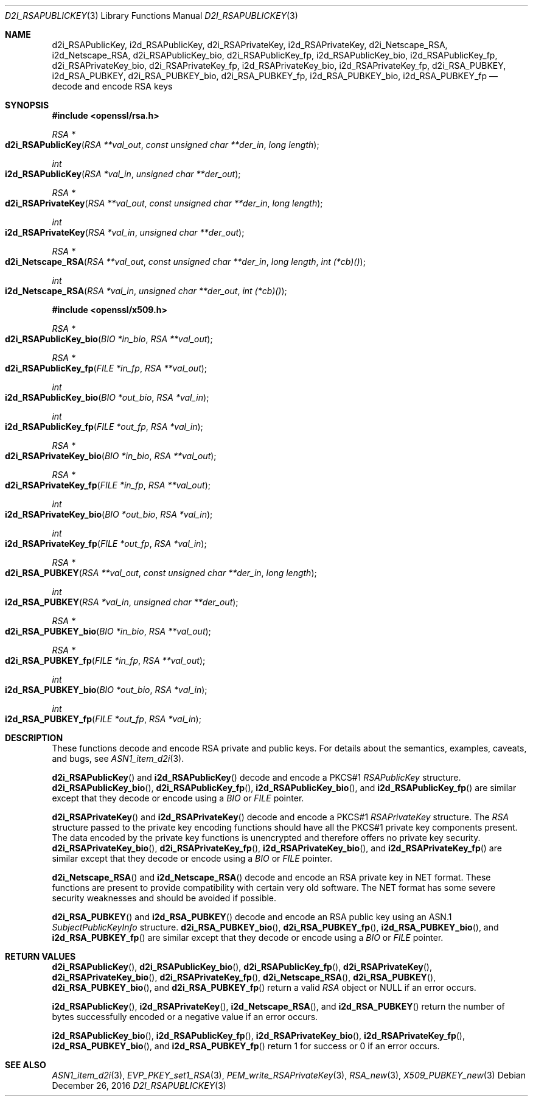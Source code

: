 .\"	$OpenBSD: d2i_RSAPublicKey.3,v 1.7 2016/12/26 16:36:34 schwarze Exp $
.\"	OpenSSL bb9ad09e Jun 6 00:43:05 2016 -0400
.\"
.\" This file was written by Ulf Moeller <ulf@openssl.org> and
.\" Dr. Stephen Henson <steve@openssl.org>.
.\" Copyright (c) 2000, 2002, 2003, 2009, 2016 The OpenSSL Project.
.\" All rights reserved.
.\"
.\" Redistribution and use in source and binary forms, with or without
.\" modification, are permitted provided that the following conditions
.\" are met:
.\"
.\" 1. Redistributions of source code must retain the above copyright
.\"    notice, this list of conditions and the following disclaimer.
.\"
.\" 2. Redistributions in binary form must reproduce the above copyright
.\"    notice, this list of conditions and the following disclaimer in
.\"    the documentation and/or other materials provided with the
.\"    distribution.
.\"
.\" 3. All advertising materials mentioning features or use of this
.\"    software must display the following acknowledgment:
.\"    "This product includes software developed by the OpenSSL Project
.\"    for use in the OpenSSL Toolkit. (http://www.openssl.org/)"
.\"
.\" 4. The names "OpenSSL Toolkit" and "OpenSSL Project" must not be used to
.\"    endorse or promote products derived from this software without
.\"    prior written permission. For written permission, please contact
.\"    openssl-core@openssl.org.
.\"
.\" 5. Products derived from this software may not be called "OpenSSL"
.\"    nor may "OpenSSL" appear in their names without prior written
.\"    permission of the OpenSSL Project.
.\"
.\" 6. Redistributions of any form whatsoever must retain the following
.\"    acknowledgment:
.\"    "This product includes software developed by the OpenSSL Project
.\"    for use in the OpenSSL Toolkit (http://www.openssl.org/)"
.\"
.\" THIS SOFTWARE IS PROVIDED BY THE OpenSSL PROJECT ``AS IS'' AND ANY
.\" EXPRESSED OR IMPLIED WARRANTIES, INCLUDING, BUT NOT LIMITED TO, THE
.\" IMPLIED WARRANTIES OF MERCHANTABILITY AND FITNESS FOR A PARTICULAR
.\" PURPOSE ARE DISCLAIMED.  IN NO EVENT SHALL THE OpenSSL PROJECT OR
.\" ITS CONTRIBUTORS BE LIABLE FOR ANY DIRECT, INDIRECT, INCIDENTAL,
.\" SPECIAL, EXEMPLARY, OR CONSEQUENTIAL DAMAGES (INCLUDING, BUT
.\" NOT LIMITED TO, PROCUREMENT OF SUBSTITUTE GOODS OR SERVICES;
.\" LOSS OF USE, DATA, OR PROFITS; OR BUSINESS INTERRUPTION)
.\" HOWEVER CAUSED AND ON ANY THEORY OF LIABILITY, WHETHER IN CONTRACT,
.\" STRICT LIABILITY, OR TORT (INCLUDING NEGLIGENCE OR OTHERWISE)
.\" ARISING IN ANY WAY OUT OF THE USE OF THIS SOFTWARE, EVEN IF ADVISED
.\" OF THE POSSIBILITY OF SUCH DAMAGE.
.\"
.Dd $Mdocdate: December 26 2016 $
.Dt D2I_RSAPUBLICKEY 3
.Os
.Sh NAME
.Nm d2i_RSAPublicKey ,
.Nm i2d_RSAPublicKey ,
.Nm d2i_RSAPrivateKey ,
.Nm i2d_RSAPrivateKey ,
.Nm d2i_Netscape_RSA ,
.Nm i2d_Netscape_RSA ,
.Nm d2i_RSAPublicKey_bio ,
.Nm d2i_RSAPublicKey_fp ,
.Nm i2d_RSAPublicKey_bio ,
.Nm i2d_RSAPublicKey_fp ,
.Nm d2i_RSAPrivateKey_bio ,
.Nm d2i_RSAPrivateKey_fp ,
.Nm i2d_RSAPrivateKey_bio ,
.Nm i2d_RSAPrivateKey_fp ,
.Nm d2i_RSA_PUBKEY ,
.Nm i2d_RSA_PUBKEY ,
.Nm d2i_RSA_PUBKEY_bio ,
.Nm d2i_RSA_PUBKEY_fp ,
.Nm i2d_RSA_PUBKEY_bio ,
.Nm i2d_RSA_PUBKEY_fp
.Nd decode and encode RSA keys
.Sh SYNOPSIS
.In openssl/rsa.h
.Ft RSA *
.Fo d2i_RSAPublicKey
.Fa "RSA **val_out"
.Fa "const unsigned char **der_in"
.Fa "long length"
.Fc
.Ft int
.Fo i2d_RSAPublicKey
.Fa "RSA *val_in"
.Fa "unsigned char **der_out"
.Fc
.Ft RSA *
.Fo d2i_RSAPrivateKey
.Fa "RSA **val_out"
.Fa "const unsigned char **der_in"
.Fa "long length"
.Fc
.Ft int
.Fo i2d_RSAPrivateKey
.Fa "RSA *val_in"
.Fa "unsigned char **der_out"
.Fc
.Ft RSA *
.Fo d2i_Netscape_RSA
.Fa "RSA **val_out"
.Fa "const unsigned char **der_in"
.Fa "long length"
.Fa "int (*cb)()"
.Fc
.Ft int
.Fo i2d_Netscape_RSA
.Fa "RSA *val_in"
.Fa "unsigned char **der_out"
.Fa "int (*cb)()"
.Fc
.In openssl/x509.h
.Ft RSA *
.Fo d2i_RSAPublicKey_bio
.Fa "BIO *in_bio"
.Fa "RSA **val_out"
.Fc
.Ft RSA *
.Fo d2i_RSAPublicKey_fp
.Fa "FILE *in_fp"
.Fa "RSA **val_out"
.Fc
.Ft int
.Fo i2d_RSAPublicKey_bio
.Fa "BIO *out_bio"
.Fa "RSA *val_in"
.Fc
.Ft int
.Fo i2d_RSAPublicKey_fp
.Fa "FILE *out_fp"
.Fa "RSA *val_in"
.Fc
.Ft RSA *
.Fo d2i_RSAPrivateKey_bio
.Fa "BIO *in_bio"
.Fa "RSA **val_out"
.Fc
.Ft RSA *
.Fo d2i_RSAPrivateKey_fp
.Fa "FILE *in_fp"
.Fa "RSA **val_out"
.Fc
.Ft int
.Fo i2d_RSAPrivateKey_bio
.Fa "BIO *out_bio"
.Fa "RSA *val_in"
.Fc
.Ft int
.Fo i2d_RSAPrivateKey_fp
.Fa "FILE *out_fp"
.Fa "RSA *val_in"
.Fc
.Ft RSA *
.Fo d2i_RSA_PUBKEY
.Fa "RSA **val_out"
.Fa "const unsigned char **der_in"
.Fa "long length"
.Fc
.Ft int
.Fo i2d_RSA_PUBKEY
.Fa "RSA *val_in"
.Fa "unsigned char **der_out"
.Fc
.Ft RSA *
.Fo d2i_RSA_PUBKEY_bio
.Fa "BIO *in_bio"
.Fa "RSA **val_out"
.Fc
.Ft RSA *
.Fo d2i_RSA_PUBKEY_fp
.Fa "FILE *in_fp"
.Fa "RSA **val_out"
.Fc
.Ft int
.Fo i2d_RSA_PUBKEY_bio
.Fa "BIO *out_bio"
.Fa "RSA *val_in"
.Fc
.Ft int
.Fo i2d_RSA_PUBKEY_fp
.Fa "FILE *out_fp"
.Fa "RSA *val_in"
.Fc
.Sh DESCRIPTION
These functions decode and encode RSA private and public keys.
For details about the semantics, examples, caveats, and bugs, see
.Xr ASN1_item_d2i 3 .
.Pp
.Fn d2i_RSAPublicKey
and
.Fn i2d_RSAPublicKey
decode and encode a PKCS#1
.Vt RSAPublicKey
structure.
.Fn d2i_RSAPublicKey_bio ,
.Fn d2i_RSAPublicKey_fp ,
.Fn i2d_RSAPublicKey_bio ,
and
.Fn i2d_RSAPublicKey_fp
are similar except that they decode or encode using a
.Vt BIO
or
.Vt FILE
pointer.
.Pp
.Fn d2i_RSAPrivateKey
and
.Fn i2d_RSAPrivateKey
decode and encode a PKCS#1
.Vt RSAPrivateKey
structure.
The
.Vt RSA
structure passed to the private key encoding functions should have
all the PKCS#1 private key components present.
The data encoded by the private key functions is unencrypted and
therefore offers no private key security.
.Fn d2i_RSAPrivateKey_bio ,
.Fn d2i_RSAPrivateKey_fp ,
.Fn i2d_RSAPrivateKey_bio ,
and
.Fn i2d_RSAPrivateKey_fp
are similar except that they decode or encode using a
.Vt BIO
or
.Vt FILE
pointer.
.Pp
.Fn d2i_Netscape_RSA
and
.Fn i2d_Netscape_RSA
decode and encode an RSA private key in NET format.
These functions are present to provide compatibility with
certain very old software.
The NET format has some severe security weaknesses and should be
avoided if possible.
.Pp
.Fn d2i_RSA_PUBKEY
and
.Fn i2d_RSA_PUBKEY
decode and encode an RSA public key using an ASN.1
.Vt SubjectPublicKeyInfo
structure.
.Fn d2i_RSA_PUBKEY_bio ,
.Fn d2i_RSA_PUBKEY_fp ,
.Fn i2d_RSA_PUBKEY_bio ,
and
.Fn i2d_RSA_PUBKEY_fp
are similar except that they decode or encode using a
.Vt BIO
or
.Vt FILE
pointer.
.Sh RETURN VALUES
.Fn d2i_RSAPublicKey ,
.Fn d2i_RSAPublicKey_bio ,
.Fn d2i_RSAPublicKey_fp ,
.Fn d2i_RSAPrivateKey ,
.Fn d2i_RSAPrivateKey_bio ,
.Fn d2i_RSAPrivateKey_fp ,
.Fn d2i_Netscape_RSA ,
.Fn d2i_RSA_PUBKEY ,
.Fn d2i_RSA_PUBKEY_bio ,
and
.Fn d2i_RSA_PUBKEY_fp
return a valid
.Vt RSA
object or
.Dv NULL
if an error occurs.
.Pp
.Fn i2d_RSAPublicKey ,
.Fn i2d_RSAPrivateKey ,
.Fn i2d_Netscape_RSA ,
and
.Fn i2d_RSA_PUBKEY
return the number of bytes successfully encoded or a negative value
if an error occurs.
.Pp
.Fn i2d_RSAPublicKey_bio ,
.Fn i2d_RSAPublicKey_fp ,
.Fn i2d_RSAPrivateKey_bio ,
.Fn i2d_RSAPrivateKey_fp ,
.Fn i2d_RSA_PUBKEY_bio ,
and
.Fn i2d_RSA_PUBKEY_fp
return 1 for success or 0 if an error occurs.
.Sh SEE ALSO
.Xr ASN1_item_d2i 3 ,
.Xr EVP_PKEY_set1_RSA 3 ,
.Xr PEM_write_RSAPrivateKey 3 ,
.Xr RSA_new 3 ,
.Xr X509_PUBKEY_new 3
